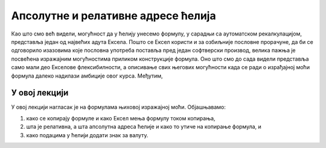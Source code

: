 Апсолутне и релативне адресе ћелија
====================================

Као што смо већ видели, могућност да у ћелију унесемо формулу, у сарадњи са аутоматском рекалкулацијом, представља
један од највећих адута Ексела. Пошто се Ексел користи и за озбиљније пословне прорачуне, да би се одговорило изазовима
које пословна употреба поставља пред један софтверски производ, велика пажња је посвећена изражајним могућностима приликом
конструкције формула. Оно што смо до сада видели представља само мали део Екселове флексибилности, а описивање свих
његових могућности када се ради о израђајној моћи формула далеко надилази амбиције овог курса. Међутим,

.. infonote::

   Механизам апсолутног и релативног адресирања ћелија представља окосницу Екслеове флексибилности!


У овој лекцији
-------------------

У овој лекцији нагласак је на формулама њиховој изражајној моћи. Објашњавамо:

1. како се копирају формуле и како Ексел мења формулу током копирања,
2. шта је релативна, а шта апсолутна адреса ћелије и како то утиче на копирање формула, и
3. како подацима у ћелији додати знак за валуту.

